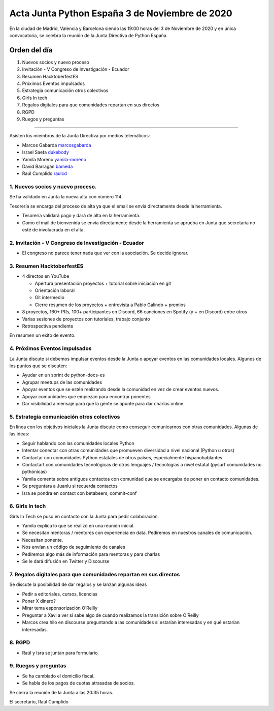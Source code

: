 Acta Junta Python España 3 de Noviembre de 2020
===============================================

En la ciudad de Madrid, Valencia y Barcelona siendo las 19:00 horas del 3 de Noviembre de 2020
y en única convocatoria, se celebra la reunión de la Junta Directiva de Python España.

Orden del día
~~~~~~~~~~~~~

1. Nuevos socios y nuevo proceso
2. Invitación - V Congreso de Investigación - Ecuador
3. Resumen HacktoberfestES
4. Próximos Eventos impulsados
5. Estrategia comunicación otros colectivos
6. Girls In tech
7. Regalos digitales para que comunidades repartan en sus directos
8. RGPD
9. Ruegos y preguntas

-------------------------------------------

Asisten los miembros de la Junta Directiva por medios telemáticos:

- Marcos Gabarda marcosgabarda_
- Israel Saeta dukebody_
- Yamila Moreno yamila-moreno_
- David Barragán bameda_
- Raúl Cumplido raulcd_


1. Nuevos socios y nuevo proceso.
^^^^^^^^^^^^^^^^^^^^^^^^^^^^^^^^^
Se ha validado en Junta la nueva alta con número 114.

Tesorería se encarga del proceso de alta ya que el email se envia directamente desde la herramienta.

- Tesorería validará pago y dará de alta en la herramienta.
- Como el mail de bienvenida se envía directamente desde la herramienta se aprueba en Junta que secretaría no esté de involucrada en el alta.

2. Invitación - V Congreso de Investigación - Ecuador
^^^^^^^^^^^^^^^^^^^^^^^^^^^^^^^^^^^^^^^^^^^^^^^^^^^^^

- El congreso no parece tener nada que ver con la asociación. Se decide ignorar.

3. Resumen HacktoberfestES
^^^^^^^^^^^^^^^^^^^^^^^^^^

- 4 directos en YouTube

  - Apertura presentación proyectos + tutorial sobre iniciación en git
  - Orientación laboral
  - Git intermedio
  - Cierre resumen de los proyectos + entrevista a Pablo Galindo + premios

- 8 proyectos, 160+ PRs, 100+ participantes en Discord, 66 canciones en Spotify (y + en Discord) entre otros
- Varias sesiones de proyectos con tutoriales, trabajo conjunto
- Retrospectiva pendiente

En resumen un exito de evento.

4. Próximos Eventos impulsados
^^^^^^^^^^^^^^^^^^^^^^^^^^^^^^

La Junta discute si debemos impulsar eventos desde la Junta o apoyar eventos en las comunidades locales.
Algunos de los puntos que se discuten:

- Ayudar en un sprint de python-docs-es
- Agrupar meetups de las comunidades
- Apoyar eventos que se estén realizando desde la comunidad en vez de crear eventos nuevos.
- Apoyar comunidades que empiezan para encontrar ponentes
- Dar visibilidad a mensaje para que la gente se apunte para dar charlas online.


5. Estrategia comunicación otros colectivos
^^^^^^^^^^^^^^^^^^^^^^^^^^^^^^^^^^^^^^^^^^^

En linea con los objetivos iniciales la Junta discute como conseguir comunicarnos con otras comunidades.
Algunas de las ideas:

- Seguir hablando con las comunidades locales Python
- Intentar conectar con otras comunidades que promueven diversidad a nivel nacional (Python u otros)
- Contactar con comunidades Python estatales de otros países, especialmente hispanohablantes
- Contactart con comunidades tecnológicas de otros lenguajes / tecnologías a nivel estatal (pysurf comunidades no pythónicas)
- Yamila comenta sobre antiguos contactos con comunidad que se encargaba de poner en contacto comunidades.
- Se preguntara a Juanlu si recuerda contactos
- Isra se pondra en contact con betabeers, commit-conf

6. Girls In tech
^^^^^^^^^^^^^^^^

Girls In Tech se puso en contacto con la Junta para pedir colaboración.

- Yamila explica lo que se realizó en una reunión inicial.
- Se necesitan mentoras / mentores con experiencia en data. Pediremos en nuestros canales de comunicación.
- Necesitan ponente.
- Nos envían un código de seguimiento de canales
- Pediremos algo más de información para mentoras y para charlas
- Se le dará difusión en Twitter y Discourse


7.  Regalos digitales para que comunidades repartan en sus directos
^^^^^^^^^^^^^^^^^^^^^^^^^^^^^^^^^^^^^^^^^^^^^^^^^^^^^^^^^^^^^^^^^^^

Se discute la posibilidad de dar regalos y se lanzan algunas ideas

- Pedir a editoriales, cursos, licencias
- Poner X dinero?
- Mirar tema esponsorización O’Reilly

- Preguntar a Xavi a ver si sabe algo de cuando realizamos la transición sobre O’Reilly
- Marcos crea hilo en discourse preguntando a las comunidades si estarían interesadas y en qué estarían interesadas.


8. RGPD
^^^^^^^

- Raúl y Isra se juntan para formulario.

9. Ruegos y preguntas
^^^^^^^^^^^^^^^^^^^^^

- Se ha cambiado el domicilio fiscal.
- Se habla de los pagos de cuotas atrasadas de socios.


Se cierra la reunión de la Junta a las 20:35 horas.

El secretario,
Raúl Cumplido

.. _XaviTorello: https://github.com/XaviTorello
.. _marcosgabarda: https://github.com/marcosgabarda
.. _raulcd: https://github.com/raulcd
.. _dukebody: https://github.com/dukebody
.. _yamila-moreno: https://github.com/yamila-moreno
.. _bameda: https://github.com/bameda)
.. _atugores: https://github.com/atugores)
